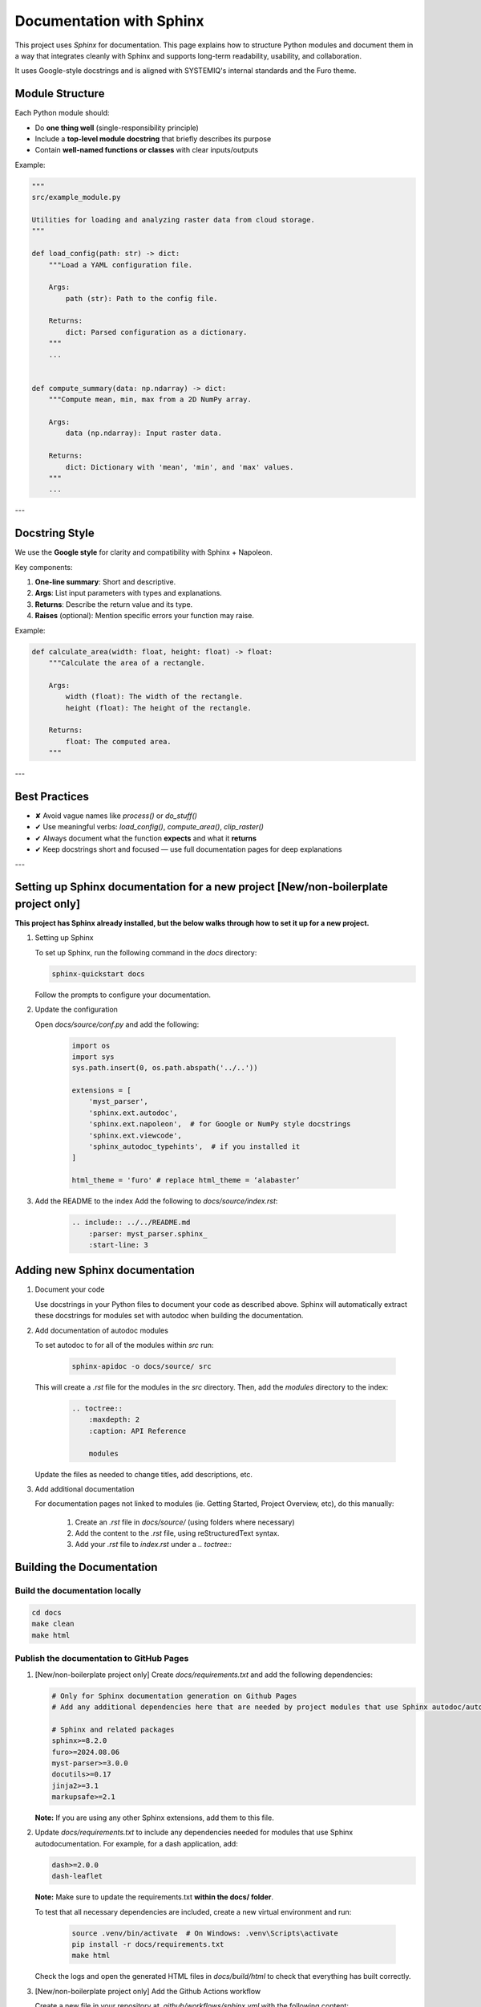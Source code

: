 .. _documentation-label:

Documentation with Sphinx
=================================

This project uses `Sphinx` for documentation. This page explains how to structure Python modules and document them in a way that integrates cleanly with Sphinx and supports long-term readability, usability, and collaboration.

It uses Google-style docstrings and is aligned with SYSTEMIQ's internal standards and the Furo theme.

Module Structure
----------------

Each Python module should:

- Do **one thing well** (single-responsibility principle)
- Include a **top-level module docstring** that briefly describes its purpose
- Contain **well-named functions or classes** with clear inputs/outputs

Example:

.. code-block:: python

    """
    src/example_module.py

    Utilities for loading and analyzing raster data from cloud storage.
    """

    def load_config(path: str) -> dict:
        """Load a YAML configuration file.

        Args:
            path (str): Path to the config file.

        Returns:
            dict: Parsed configuration as a dictionary.
        """
        ...


    def compute_summary(data: np.ndarray) -> dict:
        """Compute mean, min, max from a 2D NumPy array.

        Args:
            data (np.ndarray): Input raster data.

        Returns:
            dict: Dictionary with 'mean', 'min', and 'max' values.
        """
        ...

---

Docstring Style
---------------

We use the **Google style** for clarity and compatibility with Sphinx + Napoleon.

Key components:

1. **One-line summary**: Short and descriptive.
2. **Args**: List input parameters with types and explanations.
3. **Returns**: Describe the return value and its type.
4. **Raises** (optional): Mention specific errors your function may raise.

Example:

.. code-block:: python

    def calculate_area(width: float, height: float) -> float:
        """Calculate the area of a rectangle.

        Args:
            width (float): The width of the rectangle.
            height (float): The height of the rectangle.

        Returns:
            float: The computed area.
        """

---

Best Practices
--------------

- ✘ Avoid vague names like `process()` or `do_stuff()`
- ✔ Use meaningful verbs: `load_config()`, `compute_area()`, `clip_raster()`
- ✔ Always document what the function **expects** and what it **returns**
- ✔ Keep docstrings short and focused — use full documentation pages for deep explanations

---

Setting up Sphinx documentation for a new project [New/non-boilerplate project only]
-------------------------------------------------------------------------------------

**This project has Sphinx already installed, but the below walks through how to set it up for a new project.**

1. Setting up Sphinx

   To set up Sphinx, run the following command in the `docs` directory:

   .. code-block:: bash

      sphinx-quickstart docs

   Follow the prompts to configure your documentation.

2. Update the configuration

   Open `docs/source/conf.py` and add the following:

    .. code-block:: bash

        import os
        import sys
        sys.path.insert(0, os.path.abspath('../..'))

        extensions = [
            'myst_parser',
            'sphinx.ext.autodoc',
            'sphinx.ext.napoleon',  # for Google or NumPy style docstrings
            'sphinx.ext.viewcode',
            'sphinx_autodoc_typehints',  # if you installed it
        ]

        html_theme = 'furo' # replace html_theme = ‘alabaster’

3. Add the README to the index
   Add the following to `docs/source/index.rst`:

    .. code-block:: rst

        .. include:: ../../README.md
            :parser: myst_parser.sphinx_
            :start-line: 3

Adding new Sphinx documentation
---------------------------------------------------

1. Document your code

   Use docstrings in your Python files to document your code as described above. 
   Sphinx will automatically extract these docstrings for modules set with autodoc when
   building the documentation.
     
2. Add documentation of autodoc modules

   To set autodoc to for all of the modules within `src` run:

    .. code-block:: bash
    
        sphinx-apidoc -o docs/source/ src

   This will create a `.rst` file for the modules in the `src` directory. Then, add the `modules` directory to the index:

    .. code-block:: bash

        .. toctree::
            :maxdepth: 2
            :caption: API Reference

            modules
    
   Update the files as needed to change titles, add descriptions, etc.

3. Add additional documentation

   For documentation pages not linked to modules (ie. Getting Started, Project Overview, etc), do this manually:

    1. Create an `.rst` file in `docs/source/` (using folders where necessary)
    2. Add the content to the `.rst` file, using reStructuredText syntax.
    3. Add your `.rst` file to `index.rst` under a `.. toctree::`


Building the Documentation
---------------------------

Build the documentation locally
~~~~~~~~~~~~~~~~~~~~~~~~~~~~~~~~~~~~~~~~~~~~~~~

.. code-block:: bash

   cd docs
   make clean
   make html

Publish the documentation to GitHub Pages
~~~~~~~~~~~~~~~~~~~~~~~~~~~~~~~~~~~~~~~~~~~~~~~

1. [New/non-boilerplate project only] Create `docs/requirements.txt` and add the following dependencies:

   .. code-block:: bash

        # Only for Sphinx documentation generation on Github Pages
        # Add any additional dependencies here that are needed by project modules that use Sphinx autodoc/automodule.

        # Sphinx and related packages
        sphinx>=8.2.0
        furo>=2024.08.06
        myst-parser>=3.0.0
        docutils>=0.17
        jinja2>=3.1
        markupsafe>=2.1

   **Note:** If you are using any other Sphinx extensions, add them to this file.

2. Update `docs/requirements.txt` to include any dependencies needed for modules that use
   Sphinx autodocumentation. For example, for a dash application, add:

   .. code-block:: bash

        dash>=2.0.0
        dash-leaflet

   **Note:** Make sure to update the requirements.txt **within the docs/ folder**.

   To test that all necessary dependencies are included, create a new virtual environment and run:
   
        .. code-block:: bash
        
            source .venv/bin/activate  # On Windows: .venv\Scripts\activate
            pip install -r docs/requirements.txt
            make html 

   Check the logs and open the generated HTML files in `docs/build/html` to check that everything has built correctly.
   
3. [New/non-boilerplate project only] Add the Github Actions workflow

   Create a new file in your repository at `.github/workflows/sphinx.yml` with the following content:

        .. code-block:: yaml

            name: "Sphinx: Render docs"

            on: push

            jobs:
            build:
                runs-on: ubuntu-latest
                permissions:
                contents: write
                steps:
                - uses: actions/checkout@v4
                    with:
                    persist-credentials: false
                - name: Set up Python
                    uses: actions/setup-python@v5
                    with:
                    python-version: "3.12"
                - name: Build HTML
                    uses: ammaraskar/sphinx-action@8.2.0
                - name: Deploy
                    uses: peaceiris/actions-gh-pages@v3
                    if: github.ref == 'refs/heads/main'
                    with:
                    github_token: ${{ secrets.GITHUB_TOKEN }}
                    publish_dir: docs/build/html


4. Enable GitHub Pages on your repository

    1. Navigate to your repository on GitHub and go to the **Settings** tab.
    
    2. Select **Pages**, under the **Code and automation** section.

    3. For the Source select **Deploy from a branch**. 

    4. In the **Branch** dropdown, select `gh-pages` and `/ (root)` for the folder.

    5. Click **Save**.
    
    6. After a few minutes, your documentation will be available at `https://systemiqofficial.github.io/<repository-name>/`.


   This will automatically publish the documentation to GitHub Pages using the workflow at `.github/workflows/sphinx.yml`. 
   This workflow will run every time you push to the main branch. It will (from `Sphinx documentation <https://www.sphinx-doc.org/en/master/tutorial/deploying.html#id5>`_):

    1. Checkout the code
    2. Build the HTML documentation
    3. Attach the HTML output to the GitHub Actions job.
    4. If the change happens on the default branch, take the concents of the `docs/build/html`  and push it to the `gh-pages` branch. This branch will be used to host the documentation.
